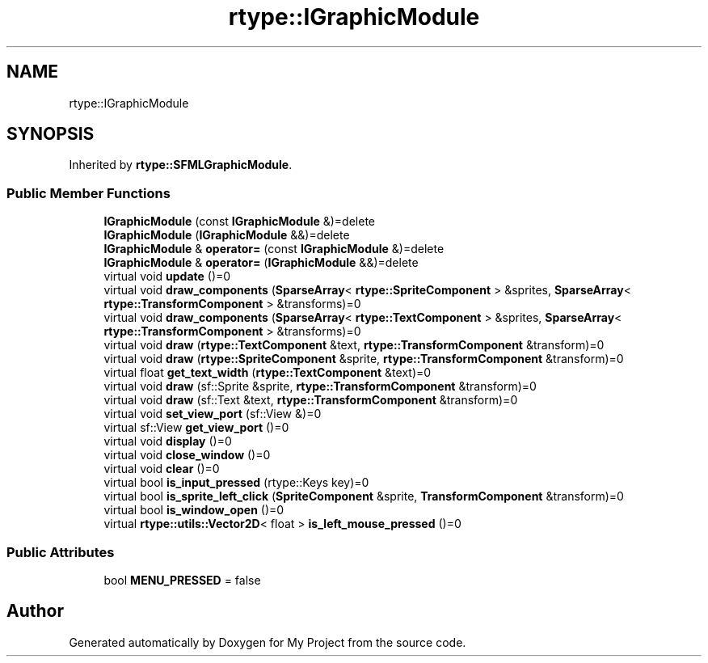 .TH "rtype::IGraphicModule" 3 "Fri Jan 12 2024" "My Project" \" -*- nroff -*-
.ad l
.nh
.SH NAME
rtype::IGraphicModule
.SH SYNOPSIS
.br
.PP
.PP
Inherited by \fBrtype::SFMLGraphicModule\fP\&.
.SS "Public Member Functions"

.in +1c
.ti -1c
.RI "\fBIGraphicModule\fP (const \fBIGraphicModule\fP &)=delete"
.br
.ti -1c
.RI "\fBIGraphicModule\fP (\fBIGraphicModule\fP &&)=delete"
.br
.ti -1c
.RI "\fBIGraphicModule\fP & \fBoperator=\fP (const \fBIGraphicModule\fP &)=delete"
.br
.ti -1c
.RI "\fBIGraphicModule\fP & \fBoperator=\fP (\fBIGraphicModule\fP &&)=delete"
.br
.ti -1c
.RI "virtual void \fBupdate\fP ()=0"
.br
.ti -1c
.RI "virtual void \fBdraw_components\fP (\fBSparseArray\fP< \fBrtype::SpriteComponent\fP > &sprites, \fBSparseArray\fP< \fBrtype::TransformComponent\fP > &transforms)=0"
.br
.ti -1c
.RI "virtual void \fBdraw_components\fP (\fBSparseArray\fP< \fBrtype::TextComponent\fP > &sprites, \fBSparseArray\fP< \fBrtype::TransformComponent\fP > &transforms)=0"
.br
.ti -1c
.RI "virtual void \fBdraw\fP (\fBrtype::TextComponent\fP &text, \fBrtype::TransformComponent\fP &transform)=0"
.br
.ti -1c
.RI "virtual void \fBdraw\fP (\fBrtype::SpriteComponent\fP &sprite, \fBrtype::TransformComponent\fP &transform)=0"
.br
.ti -1c
.RI "virtual float \fBget_text_width\fP (\fBrtype::TextComponent\fP &text)=0"
.br
.ti -1c
.RI "virtual void \fBdraw\fP (sf::Sprite &sprite, \fBrtype::TransformComponent\fP &transform)=0"
.br
.ti -1c
.RI "virtual void \fBdraw\fP (sf::Text &text, \fBrtype::TransformComponent\fP &transform)=0"
.br
.ti -1c
.RI "virtual void \fBset_view_port\fP (sf::View &)=0"
.br
.ti -1c
.RI "virtual sf::View \fBget_view_port\fP ()=0"
.br
.ti -1c
.RI "virtual void \fBdisplay\fP ()=0"
.br
.ti -1c
.RI "virtual void \fBclose_window\fP ()=0"
.br
.ti -1c
.RI "virtual void \fBclear\fP ()=0"
.br
.ti -1c
.RI "virtual bool \fBis_input_pressed\fP (rtype::Keys key)=0"
.br
.ti -1c
.RI "virtual bool \fBis_sprite_left_click\fP (\fBSpriteComponent\fP &sprite, \fBTransformComponent\fP &transform)=0"
.br
.ti -1c
.RI "virtual bool \fBis_window_open\fP ()=0"
.br
.ti -1c
.RI "virtual \fBrtype::utils::Vector2D\fP< float > \fBis_left_mouse_pressed\fP ()=0"
.br
.in -1c
.SS "Public Attributes"

.in +1c
.ti -1c
.RI "bool \fBMENU_PRESSED\fP = false"
.br
.in -1c

.SH "Author"
.PP 
Generated automatically by Doxygen for My Project from the source code\&.
